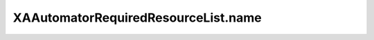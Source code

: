 XAAutomatorRequiredResourceList.name
====================================

.. automethod:: PyXA.apps.Automator.XAAutomatorRequiredResourceList.name